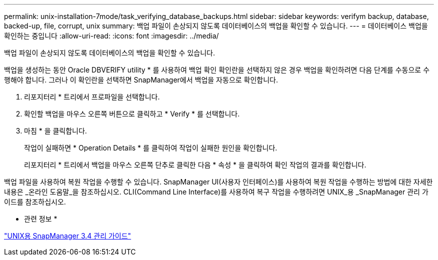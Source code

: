 ---
permalink: unix-installation-7mode/task_verifying_database_backups.html 
sidebar: sidebar 
keywords: verifym backup, database, backed-up, file, corrupt, unix 
summary: 백업 파일이 손상되지 않도록 데이터베이스의 백업을 확인할 수 있습니다. 
---
= 데이터베이스 백업을 확인하는 중입니다
:allow-uri-read: 
:icons: font
:imagesdir: ../media/


[role="lead"]
백업 파일이 손상되지 않도록 데이터베이스의 백업을 확인할 수 있습니다.

백업을 생성하는 동안 Oracle DBVERIFY utility * 를 사용하여 백업 확인 확인란을 선택하지 않은 경우 백업을 확인하려면 다음 단계를 수동으로 수행해야 합니다. 그러나 이 확인란을 선택하면 SnapManager에서 백업을 자동으로 확인합니다.

. 리포지터리 * 트리에서 프로파일을 선택합니다.
. 확인할 백업을 마우스 오른쪽 버튼으로 클릭하고 * Verify * 를 선택합니다.
. 마침 * 을 클릭합니다.
+
작업이 실패하면 * Operation Details * 를 클릭하여 작업이 실패한 원인을 확인합니다.

+
리포지터리 * 트리에서 백업을 마우스 오른쪽 단추로 클릭한 다음 * 속성 * 을 클릭하여 확인 작업의 결과를 확인합니다.



백업 파일을 사용하여 복원 작업을 수행할 수 있습니다. SnapManager UI(사용자 인터페이스)를 사용하여 복원 작업을 수행하는 방법에 대한 자세한 내용은 _온라인 도움말_을 참조하십시오. CLI(Command Line Interface)를 사용하여 복구 작업을 수행하려면 UNIX_용 _SnapManager 관리 가이드를 참조하십시오.

* 관련 정보 *

https://library.netapp.com/ecm/ecm_download_file/ECMP12471546["UNIX용 SnapManager 3.4 관리 가이드"]

